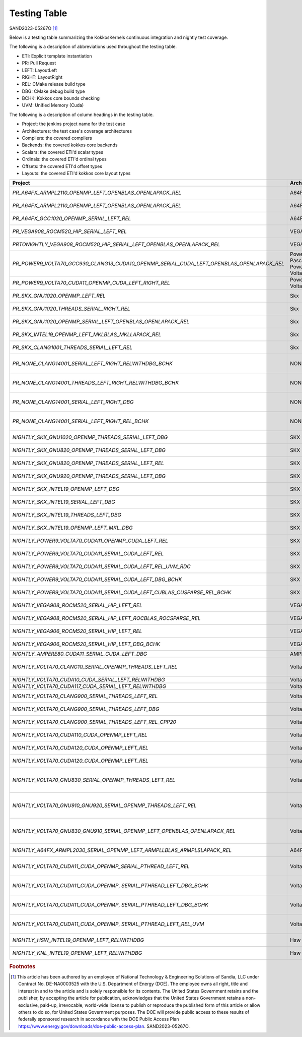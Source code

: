 Testing Table
=============

SAND2023-05267O [#]_

Below is a testing table summarizing the KokkosKernels continuous integration and nightly test coverage.

The following is a description of abbreviations used throughout the testing table.

* ETI: Explicit template instantiation
* PR: Pull Request
* LEFT: LayoutLeft
* RIGHT: LayoutRight
* REL: CMake release build type
* DBG: CMake debug build type
* BCHK: Kokkos core bounds checking
* UVM: Unified Memory (Cuda)

The following is a description of column headings in the testing table.

* Project: the jenkins project name for the test case
* Architectures: the test case's coverage architectures
* Compilers: the covered compilers
* Backends: the covered kokkos core backends
* Scalars: the covered ETI'd scalar types
* Ordinals: the covered ETI'd ordinal types
* Offsets: the covered ETI'd offset types
* Layouts: the covered ETI'd kokkos core layout types

.. list-table::
    :align: center
    :header-rows: 1
    :stub-columns: 0
    :width: 100%
    :widths: auto


    * - Project
      - Architectures
      - Compilers
      - Backends
      - Scalars
      - Ordinals
      - Offsets
      - Layouts

    * * `PR_A64FX_ARMPL2110_OPENMP_LEFT_OPENBLAS_OPENLAPACK_REL`
      * A64FX
      * ARMPL 21.1.10
      * OpenMP
      * double, `complex_double`
      * int
      * int, `size_t`
      * LayoutLeft

    * * `PR_A64FX_ARMPL2110_OPENMP_LEFT_OPENBLAS_OPENLAPACK_REL`
      * A64FX
      * ARMPL 21.1.10
      * OpenMP
      * double, `complex_double`
      * int
      * int, `size_t`
      * LayoutLeft

    * * `PR_A64FX_GCC1020_OPENMP_SERIAL_LEFT_REL`
      * A64FX
      * GNU 10.2.0
      * OpenMP,Serial
      * double, `complex_double`
      * int
      * int, `size_t`
      * LayoutLeft

    * * `PR_VEGA908_ROCM520_HIP_SERIAL_LEFT_REL`
      * VEGA908
      * ROCM 5.2.0
      * Hip, Serial
      * double, `complex_double`
      * int
      * int, `size_t`
      * LayoutLeft

    * * `PRTONIGHTLY_VEGA908_ROCM520_HIP_SERIAL_LEFT_OPENBLAS_OPENLAPACK_REL`
      * VEGA908
      * ROCM 5.2.0
      * Hip, Serial
      * double, `complex_double`
      * int
      * int, `size_t`
      * LayoutLeft

    * * `PR_POWER9_VOLTA70_GCC930_CLANG13_CUDA10_OPENMP_SERIAL_CUDA_LEFT_OPENBLAS_OPENLAPACK_REL`
      * Power8, Pascal60 -- Power9, Volta70
      * GNU 9.3.0 -- Clang 13.0.0, Cuda 10.1.243
      * OpenMp, Serial -- Cuda
      * double, `complex_double`
      * int
      * int, size_t
      * LayoutLeft

    * * `PR_POWER9_VOLTA70_CUDA11_OPENMP_CUDA_LEFT_RIGHT_REL`
      * Power9, Volta70
      * GNU 8.3.1, Cuda 11.2.2
      * Cuda, OpenMP
      * double, `complex_double`
      * int
      * int, `size_t`
      * LayoutLeft, LayoutRight

    * * `PR_SKX_GNU1020_OPENMP_LEFT_REL`
      * Skx
      * GNU 10.2.0
      * OpenMP
      * double, `complex_double`
      * int
      * int, `size_t`
      * LayoutLeft

    * * `PR_SKX_GNU1020_THREADS_SERIAL_RIGHT_REL`
      * Skx
      * GNU 10.2.0
      * Threads, Serial
      * double, `complex_double`
      * int
      * int, `size_t`
      * LayoutRight

    * * `PR_SKX_GNU1020_OPENMP_SERIAL_LEFT_OPENBLAS_OPENLAPACK_REL`
      * Skx
      * GNU 10.2.0
      * Threads, Serial
      * double, `complex_double`
      * int
      * int, `size_t`
      * LayoutLeft

    * * `PR_SKX_INTEL19_OPENMP_LEFT_MKLBLAS_MKLLAPACK_REL`
      * Skx
      * Intel 19.5.281
      * OpenMP
      * double, `complex_double`
      * int
      * int, `size_t`
      * LayoutLeft

    * * `PR_SKX_CLANG1001_THREADS_SERIAL_LEFT_REL`
      * Skx
      * Clang 10.0.1
      * Threads, Serial
      * double, `complex_double`
      * int
      * int, `size_t`
      * LayoutLeft

    * * `PR_NONE_CLANG14001_SERIAL_LEFT_RIGHT_RELWITHDBG_BCHK`
      * NONE
      * Clang 14.0.0.14000029
      * Serial
      * double, float, `complex_double`, `complex_float`
      * int
      * int, `size_t`
      * LayoutLeft, LayoutRight

    * * `PR_NONE_CLANG14001_THREADS_LEFT_RIGHT_RELWITHDBG_BCHK`
      * NONE
      * Clang 14.0.0.14000029
      * Serial
      * double, float, `complex_double`, `complex_float`
      * int
      * int, `size_t`
      * LayoutLeft, LayoutRight

    * * `PR_NONE_CLANG14001_SERIAL_LEFT_RIGHT_DBG`
      * NONE
      * Clang 14.0.0.14000029
      * Serial
      * double, float, `complex_double`, `complex_float`
      * int
      * int, `size_t`
      * LayoutLeft, LayoutRight

    * * `PR_NONE_CLANG14001_SERIAL_LEFT_RIGHT_REL_BCHK`
      * NONE
      * Clang 14.0.0.14000029
      * Serial
      * double, float, `complex_double`, `complex_float`
      * int
      * int, `size_t`
      * LayoutLeft, LayoutRight

    * * `NIGHTLY_SKX_GNU1020_OPENMP_THREADS_SERIAL_LEFT_DBG`
      * SKX
      * GNU 10.2.0
      * OpenMp, Threads, Serial
      * double, `complex_double`
      * int
      * int, `size_t`
      * LayoutLeft

    * * `NIGHTLY_SKX_GNU820_OPENMP_THREADS_SERIAL_LEFT_DBG`
      * SKX
      * GNU 8.2.0
      * OpenMp, Threads, Serial
      * double, `complex_double`
      * int
      * int, `size_t`
      * LayoutLeft

    * * `NIGHTLY_SKX_GNU820_OPENMP_THREADS_SERIAL_LEFT_REL`
      * SKX
      * GNU 8.2.0
      * OpenMp, Threads, Serial
      * double, `complex_double`
      * int
      * int, `size_t`
      * LayoutLeft

    * * `NIGHTLY_SKX_GNU920_OPENMP_THREADS_SERIAL_LEFT_DBG`
      * SKX
      * GNU 9.2.0
      * OpenMp, Threads, Serial
      * double, `complex_double`
      * int
      * int, `size_t`
      * LayoutLeft

    * * `NIGHTLY_SKX_INTEL19_OPENMP_LEFT_DBG`
      * SKX
      * Intel 19.0.5
      * OpenMp
      * double, `complex_double`
      * int
      * int, `size_t`
      * LayoutLeft

    * * `NIGHTLY_SKX_INTEL19_SERIAL_LEFT_DBG`
      * SKX
      * Intel 19.0.5
      * Serial
      * double, `complex_double`
      * int
      * int, `size_t`
      * LayoutLeft

    * * `NIGHTLY_SKX_INTEL19_THREADS_LEFT_DBG`
      * SKX
      * Intel 19.0.5
      * Threads
      * double, `complex_double`
      * int
      * int, `size_t`
      * LayoutLeft

    * * `NIGHTLY_SKX_INTEL19_OPENMP_LEFT_MKL_DBG`
      * SKX
      * Intel 19.0.5
      * OPENMP
      * double, `complex_double`
      * int
      * int, `size_t`
      * LayoutLeft

    * * `NIGHTLY_POWER9_VOLTA70_CUDA11_OPENMP_CUDA_LEFT_REL`
      * SKX
      * Cuda 11.2.2
      * OpenMP, Cuda
      * double, `complex_double`
      * int
      * int, `size_t`
      * LayoutLeft

    * * `NIGHTLY_POWER9_VOLTA70_CUDA11_SERIAL_CUDA_LEFT_REL`
      * SKX
      * Cuda 11.2.2
      * Serial, Cuda
      * double, `complex_double`
      * int
      * int, `size_t`
      * LayoutLeft

    * * `NIGHTLY_POWER9_VOLTA70_CUDA11_SERIAL_CUDA_LEFT_REL_UVM_RDC`
      * SKX
      * Cuda 11.2.2
      * Serial, Cuda
      * double, `complex_double`
      * int
      * int, `size_t`
      * LayoutLeft

    * * `NIGHTLY_POWER9_VOLTA70_CUDA11_SERIAL_CUDA_LEFT_DBG_BCHK`
      * SKX
      * Cuda 11.2.2
      * Serial, Cuda
      * double, `complex_double`
      * int
      * int, `size_t`
      * LayoutLeft

    * * `NIGHTLY_POWER9_VOLTA70_CUDA11_SERIAL_CUDA_LEFT_CUBLAS_CUSPARSE_REL_BCHK`
      * SKX
      * Cuda 11.2.2
      * Serial, Cuda
      * double, `complex_double`
      * int
      * int, `size_t`
      * LayoutLeft

    * * `NIGHTLY_VEGA908_ROCM520_SERIAL_HIP_LEFT_REL`
      * VEGA908
      * Rocm 5.2.0
      * Serial, Hip
      * double, `complex_double`
      * int
      * int, `size_t`
      * LayoutLeft

    * * `NIGHTLY_VEGA908_ROCM520_SERIAL_HIP_LEFT_ROCBLAS_ROCSPARSE_REL`
      * VEGA908
      * Rocm 5.2.0
      * Serial, Hip
      * double, `complex_double`
      * int
      * int, `size_t`
      * LayoutLeft

    * * `NIGHTLY_VEGA906_ROCM520_SERIAL_HIP_LEFT_REL`
      * VEGA906
      * Rocm 5.2.0
      * Serial, Hip
      * double, `complex_double`
      * int
      * int, `size_t`
      * LayoutLeft

    * * `NIGHTLY_VEGA906_ROCM520_SERIAL_HIP_LEFT_DBG_BCHK`
      * VEGA906
      * Rocm 5.2.0
      * Serial, Hip
      * double, `complex_double`
      * int
      * int, `size_t`
      * LayoutLeft

    * * `NIGHTLY_AMPERE80_CUDA11_SERIAL_CUDA_LEFT_DBG`
      * AMPHERE80
      * Cuda 11.7.99
      * Serial, Cuda
      * double
      * int
      * `size_t`
      * LayoutLeft

    * * `NIGHTLY_VOLTA70_CLANG10_SERIAL_OPENMP_THREADS_LEFT_REL`
      * Volta70
      * Clang 10.0.0
      * Serial, OpenMP, Threads
      * double, `complex_double`
      * int
      * int, `size_t`
      * LayoutLeft

    * * `NIGHTLY_VOLTA70_CUDA10_CUDA_SERIAL_LEFT_RELWITHDBG`
      * Volta70
      * Cuda 10.1
      * Serial, Cuda
      * double
      * int
      * `size_t`
      * LayoutLeft

    * * `NIGHTLY_VOLTA70_CUDA117_CUDA_SERIAL_LEFT_RELWITHDBG`
      * Volta70
      * Cuda 11.7
      * Serial, Cuda
      * double
      * int
      * `size_t`
      * LayoutLeft

    * * `NIGHTLY_VOLTA70_CLANG900_SERIAL_THREADS_LEFT_REL`
      * Volta70
      * Clang 9.0.0
      * Serial, Threads, `Threads_Serial`
      * double, `complex_double`
      * int
      * int, `size_t`
      * LayoutLeft

    * * `NIGHTLY_VOLTA70_CLANG900_SERIAL_THREADS_LEFT_DBG`
      * Volta70
      * Clang 9.0.0
      * Serial, Threads, `Threads_Serial`
      * double, `complex_double`
      * int
      * int, `size_t`
      * LayoutLeft

    * * `NIGHTLY_VOLTA70_CLANG900_SERIAL_THREADS_LEFT_REL_CPP20`
      * Volta70
      * Clang 9.0.0
      * Serial, Threads, `Threads_Serial`
      * double, `complex_double`
      * int
      * int, `size_t`
      * LayoutLeft

    * * `NIGHTLY_VOLTA70_CUDA110_CUDA_OPENMP_LEFT_REL`
      * Volta70
      * Cuda 11.0
      * OpenMP, Cuda
      * double, `complex_double`
      * int
      * int, `size_t`
      * LayoutLeft

    * * `NIGHTLY_VOLTA70_CUDA120_CUDA_OPENMP_LEFT_REL`
      * Volta70
      * Cuda 12.0
      * OpenMP, Cuda
      * double, `complex_double`
      * int
      * int, `size_t`
      * LayoutLeft

    * * `NIGHTLY_VOLTA70_CUDA120_CUDA_OPENMP_LEFT_REL`
      * Volta70
      * Cuda 12.0
      * OpenMP, Cuda
      * double, `complex_double`
      * int
      * int, `size_t`
      * LayoutLeft

    * * `NIGHTLY_VOLTA70_GNU830_SERIAL_OPENMP_THREADS_LEFT_REL`
      * Volta70
      * Gnu 8.3.0
      * OpenMP, `OpenMP_Serial`, Serial, Threads, `Threads_Serial`
      * double, `complex_double`
      * int
      * int, `size_t`
      * LayoutLeft

    * * `NIGHTLY_VOLTA70_GNU910_GNU920_SERIAL_OPENMP_THREADS_LEFT_REL`
      * Volta70
      * Gnu 9.1.0, Gnu 9.2.0
      * OpenMP, `OpenMP_Serial`, Serial, Threads, `Threads_Serial`
      * double, `complex_double`
      * int
      * int, `size_t`
      * LayoutLeft

    * * `NIGHTLY_VOLTA70_GNU830_GNU910_SERIAL_OPENMP_LEFT_OPENBLAS_OPENLAPACK_REL`
      * Volta70
      * Gnu 9.1.0, Gnu 9.2.0
      * OpenMP, `OpenMP_Serial`, Serial, Threads, `Threads_Serial`
      * double, `complex_double`
      * int
      * int, `size_t`
      * LayoutLeft

    * * `NIGHTLY_A64FX_ARMPL2030_SERIAL_OPENMP_LEFT_ARMPLLBLAS_ARMPLSLAPACK_REL`
      * A64FX
      * Armpl 20.3.0
      * OpenMP, Serial
      * double, `complex_double`
      * int
      * int, `size_t`
      * LayoutLeft

    * * `NIGHTLY_VOLTA70_CUDA11_CUDA_OPENMP_SERIAL_PTHREAD_LEFT_REL`
      * Volta70
      * Cuda 11.1.0
      * `Cuda_OpenMP`, `Cuda_Serial`, `Cuda_Pthread`
      * double, `complex_double`
      * int
      * int, `size_t`
      * LayoutLeft

    * * `NIGHTLY_VOLTA70_CUDA11_CUDA_OPENMP`, `SERIAL_PTHREAD_LEFT_DBG_BCHK`
      * Volta70
      * Cuda 11.1.0
      * `Cuda_OpenMP`, `Cuda_Serial`, `Cuda_Pthread`
      * double, `complex_double`
      * int
      * int, `size_t`
      * LayoutLeft

    * * `NIGHTLY_VOLTA70_CUDA11_CUDA_OPENMP`, `SERIAL_PTHREAD_LEFT_DBG_BCHK`
      * Volta70
      * Cuda 11.1.0
      * `Cuda_OpenMP`, `Cuda_Serial`, `Cuda_Pthread`
      * double, `complex_double`
      * int
      * int, `size_t`
      * LayoutLeft

    * * `NIGHTLY_VOLTA70_CUDA11_CUDA_OPENMP`, `SERIAL_PTHREAD_LEFT_REL_UVM`
      * Volta70
      * Cuda 11.1.0
      * `Cuda_OpenMP`, `Cuda_Serial`, `Cuda_Pthread`
      * double, `complex_double`
      * int
      * int, `size_t`
      * LayoutLeft

    * * `NIGHTLY_HSW_INTEL19_OPENMP_LEFT_RELWITHDBG`
      * Hsw
      * Intel 19.1.3.20200925
      * OpenMP
      * double
      * int
      * `size_t`
      * LayoutLeft

    * * `NIGHTLY_KNL_INTEL19_OPENMP_LEFT_RELWITHDBG`
      * Hsw
      * Intel 19.1.3.20200925
      * OpenMP
      * double
      * int
      * `size_t`
      * LayoutLeft

.. rubric:: Footnotes

.. [#] This article has been authored by an employee of National Technology & Engineering Solutions of Sandia, LLC under Contract No. DE-NA0003525 with the U.S. Department of Energy (DOE). The employee owns all right, title and interest in and to the article and is solely responsible for its contents. The United States Government retains and the publisher, by accepting the article for publication, acknowledges that the United States Government retains a non-exclusive, paid-up, irrevocable, world-wide license to publish or reproduce the published form of this article or allow others to do so, for United States Government purposes. The DOE will provide public access to these results of federally sponsored research in accordance with the DOE Public Access Plan https://www.energy.gov/downloads/doe-public-access-plan. SAND2023-05267O.